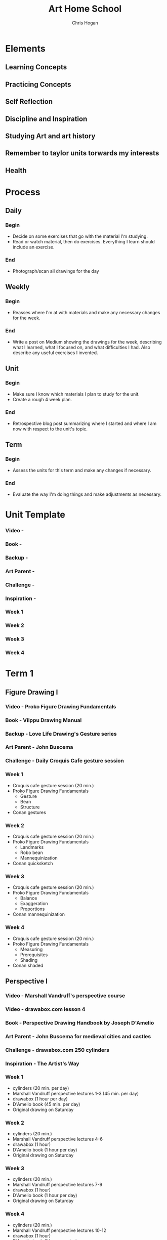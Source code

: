 #+TITLE: Art Home School
#+AUTHOR: Chris Hogan
#+STARTUP: nologdone

* Elements
** Learning Concepts
** Practicing Concepts
** Self Reflection
** Discipline and Inspiration
** Studying Art and art history
** Remember to taylor units torwards my interests
** Health
* Process
** Daily
*** Begin
    - Decide on some exercises that go with the material I'm studying.
    - Read or watch material, then do exercises. Everything I learn should
      include an exercise.
*** End
    - Photograph/scan all drawings for the day
** Weekly
*** Begin
    - Reasses where I'm at with materials and make any necessary changes for the
      week.
*** End
    - Write a post on Medium showing the drawings for the week, describing what
      I learned, what I focused on, and what difficulties I had. Also describe
      any useful exercises I invented.
** Unit
*** Begin
    - Make sure I know which materials I plan to study for the unit.
    - Create a rough 4 week plan.
*** End
    - Retrospective blog post summarizing where I started and where I am now
      with respect to the unit's topic.
** Term
*** Begin
    - Assess the units for this term and make any changes if necessary.
*** End
    - Evaluate the way I'm doing things and make adjustments as necessary.

      
* Unit Template
*** Video -
*** Book -
*** Backup -
*** Art Parent -
*** Challenge -
*** Inspiration -
*** Week 1
*** Week 2
*** Week 3
*** Week 4
* Term 1
** Figure Drawing I
*** Video - Proko Figure Drawing Fundamentals
*** Book - Vilppu Drawing Manual
*** Backup - Love Life Drawing's Gesture series
*** Art Parent - John Buscema
*** Challenge - Daily Croquis Cafe gesture session
*** Week 1
    - Croquis cafe gesture session (20 min.)
    - Proko Figure Drawing Fundamentals
      - Gesture
      - Bean
      - Structure
    - Conan gestures
*** Week 2
    - Croquis cafe gesture session (20 min.)
    - Proko Figure Drawing Fundamentals
      - Landmarks
      - Robo bean
      - Mannequinization
    - Conan quicksketch
*** Week 3
    - Croquis cafe gesture session (20 min.)
    - Proko Figure Drawing Fundamentals
      - Balance
      - Exaggeration
      - Proportions
    - Conan mannequinization
*** Week 4
    - Croquis cafe gesture session (20 min.)
    - Proko Figure Drawing Fundamentals
      - Measuring
      - Prerequisites
      - Shading
    - Conan shaded
** Perspective I
*** Video - Marshall Vandruff's perspective course
*** Video - drawabox.com lesson 4
*** Book - Perspective Drawing Handbook by Joseph D'Amelio
*** Art Parent - John Buscema for medieval cities and castles
*** Challenge - drawabox.com 250 cylinders
*** Inspiration - The Artist's Way
*** Week 1
    - cylinders (20 min. per day)
    - Marshall Vandruff perspective lectures 1-3 (45 min. per day)
    - drawabox (1 hour per day)
    - D'Amelio book (45 min. per day)
    - Original drawing on Saturday
*** Week 2
    - cylinders (20 min.)
    - Marshall Vandruff perspective lectures 4-6
    - drawabox (1 hour)
    - D'Amelio book (1 hour per day)
    - Original drawing on Saturday
*** Week 3
    - cylinders (20 min.)
    - Marshall Vandruff perspective lectures 7-9
    - drawabox (1 hour)
    - D'Amelio book (1 hour per day)
    - Original drawing on Saturday
*** Week 4
    - cylinders (20 min.)
    - Marshall Vandruff perspective lectures 10-12
    - drawabox (1 hour)
    - D'Amelio book (1 hour per day)
    - Original drawing on Saturday
** Composition and Storytelling I
*** Video -
*** Book -
*** Backup -
*** Art Parent - Gustave Dore
*** Challenge -
*** Week 1
*** Week 2
*** Week 3
*** Week 4
* Term 2
** Anatomy I - Head
** Perspective II
** Anatomy II - Torso
* Term 3
** Perspective III
** Anatomy III - Arms
** Clothed Figure Drawing
* Term 4
** Color and Light I
** Perspective IV
** Anatomy IV - Legs
* Term 5
** Intro To Animals
** Perspective V
** Color and Light II
* Term 6
** Character Design
** Composition and Storytelling II
** Perspective VI
* Term 7
** Anatomy V - Imagination
** Perspective VII
** Environment Design I
* Term 8
** Environment Design II
** Inking I
** Anatomy VI - Caricature/Animal
* Term 9
** Painting I
** Inking II
** Painting II
* Term 10
** Painting III - Matte Painting
** Personal Project I
** Personal Project II
